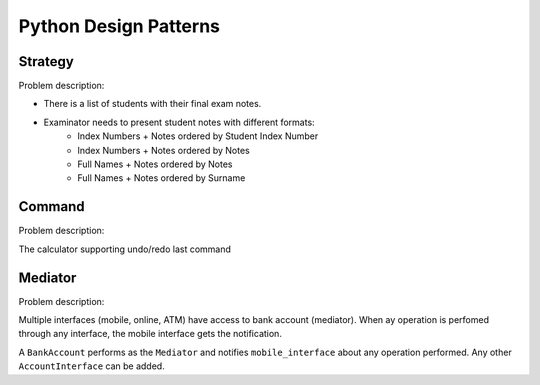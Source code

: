 **********************
Python Design Patterns
**********************

Strategy
########

Problem description:

- There is a list of students with their final exam notes. 
- Examinator needs to present student notes with different formats: 
    - Index Numbers + Notes ordered by Student Index Number
    - Index Numbers + Notes ordered by Notes
    - Full Names + Notes ordered by Notes
    - Full Names + Notes ordered by Surname


Command
#######

Problem description:

The calculator supporting undo/redo last command


Mediator
########

Problem description:

Multiple interfaces (mobile, online, ATM) have access to bank account (mediator).
When ay operation is perfomed through any interface, the mobile interface gets the notification.

A ``BankAccount`` performs as the ``Mediator`` and notifies ``mobile_interface`` about any operation performed.
Any other ``AccountInterface`` can be added.
